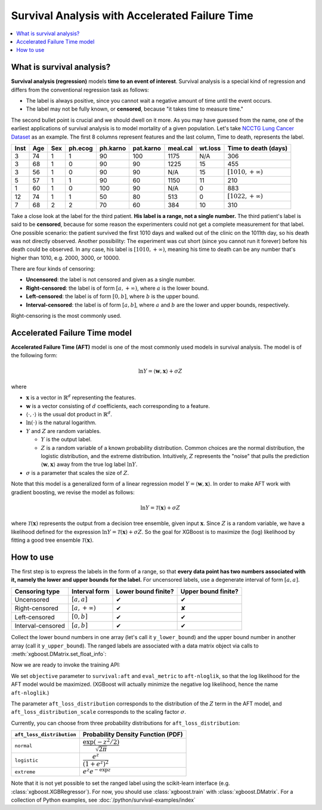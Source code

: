 ###############################################
Survival Analysis with Accelerated Failure Time
###############################################

.. contents::
  :local:
  :backlinks: none

**************************
What is survival analysis?
**************************

**Survival analysis (regression)** models **time to an event of interest**. Survival analysis is a special kind of regression and differs from the conventional regression task as follows:

* The label is always positive, since you cannot wait a negative amount of time until the event occurs.
* The label may not be fully known, or **censored**, because "it takes time to measure time."

The second bullet point is crucial and we should dwell on it more. As you may have guessed from the name, one of the earliest applications of survival analysis is to model mortality of a given population. Let's take `NCCTG Lung Cancer Dataset <https://stat.ethz.ch/R-manual/R-devel/library/survival/html/lung.html>`_ as an example. The first 8 columns represent features and the last column, Time to death, represents the label.

==== === === ======= ======== ========= ======== ======= ========================
Inst Age Sex ph.ecog ph.karno pat.karno meal.cal wt.loss **Time to death (days)**
==== === === ======= ======== ========= ======== ======= ========================
3    74  1   1       90       100       1175     N/A     306
3    68  1   0       90       90        1225     15      455
3    56  1   0       90       90        N/A      15      :math:`[1010, +\infty)`
5    57  1   1       90       60        1150     11      210
1    60  1   0       100      90        N/A      0       883
12   74  1   1       50       80        513      0       :math:`[1022, +\infty)`
7    68  2   2       70       60        384      10      310
==== === === ======= ======== ========= ======== ======= ========================

Take a close look at the label for the third patient. **His label is a range, not a single number.** The third patient's label is said to be **censored**, because for some reason the experimenters could not get a complete measurement for that label. One possible scenario: the patient survived the first 1010 days and walked out of the clinic on the 1011th day, so his death was not directly observed. Another possibility: The experiment was cut short (since you cannot run it forever) before his death could be observed. In any case, his label is :math:`[1010, +\infty)`, meaning his time to death can be any number that's higher than 1010, e.g. 2000, 3000, or 10000.

There are four kinds of censoring:

* **Uncensored**: the label is not censored and given as a single number.
* **Right-censored**: the label is of form :math:`[a, +\infty)`, where :math:`a` is the lower bound.
* **Left-censored**: the label is of form :math:`[0, b]`, where :math:`b` is the upper bound.
* **Interval-censored**: the label is of form :math:`[a, b]`, where :math:`a` and :math:`b` are the lower and upper bounds, respectively.

Right-censoring is the most commonly used.

******************************
Accelerated Failure Time model
******************************
**Accelerated Failure Time (AFT)** model is one of the most commonly used models in survival analysis. The model is of the following form:

.. math::

  \ln{Y} = \langle \mathbf{w}, \mathbf{x} \rangle + \sigma Z

where

* :math:`\mathbf{x}` is a vector in :math:`\mathbb{R}^d` representing the features.
* :math:`\mathbf{w}` is a vector consisting of :math:`d` coefficients, each corresponding to a feature.
* :math:`\langle \cdot, \cdot \rangle` is the usual dot product in :math:`\mathbb{R}^d`.
* :math:`\ln{(\cdot)}` is the natural logarithm.
* :math:`Y` and :math:`Z` are random variables.

  - :math:`Y` is the output label.
  - :math:`Z` is a random variable of a known probability distribution. Common choices are the normal distribution, the logistic distribution, and the extreme distribution. Intuitively, :math:`Z` represents the "noise" that pulls the prediction :math:`\langle \mathbf{w}, \mathbf{x} \rangle` away from the true log label :math:`\ln{Y}`.

* :math:`\sigma` is a parameter that scales the size of :math:`Z`.

Note that this model is a generalized form of a linear regression model :math:`Y = \langle \mathbf{w}, \mathbf{x} \rangle`. In order to make AFT work with gradient boosting, we revise the model as follows:

.. math::

  \ln{Y} = \mathcal{T}(\mathbf{x}) + \sigma Z

where :math:`\mathcal{T}(\mathbf{x})` represents the output from a decision tree ensemble, given input :math:`\mathbf{x}`. Since :math:`Z` is a random variable, we have a likelihood defined for the expression :math:`\ln{Y} = \mathcal{T}(\mathbf{x}) + \sigma Z`. So the goal for XGBoost is to maximize the (log) likelihood by fitting a good tree ensemble :math:`\mathcal{T}(\mathbf{x})`.

**********
How to use
**********
The first step is to express the labels in the form of a range, so that **every data point has two numbers associated with it, namely the lower and upper bounds for the label.** For uncensored labels, use a degenerate interval of form :math:`[a, a]`.

.. |tick| unicode:: U+2714
.. |cross| unicode:: U+2718

================= ==================== =================== ===================
Censoring type    Interval form        Lower bound finite? Upper bound finite?
================= ==================== =================== ===================
Uncensored        :math:`[a, a]`       |tick|              |tick|
Right-censored    :math:`[a, +\infty)` |tick|              |cross|
Left-censored     :math:`[0, b]`       |tick|              |tick|
Interval-censored :math:`[a, b]`       |tick|              |tick|
================= ==================== =================== ===================

Collect the lower bound numbers in one array (let's call it ``y_lower_bound``) and the upper bound number in another array (call it ``y_upper_bound``). The ranged labels are associated with a data matrix object via calls to :meth:`xgboost.DMatrix.set_float_info`:

.. code-block:: python
  :caption: Python

  import numpy as np
  import xgboost as xgb

  # 4-by-2 Data matrix
  X = np.array([[1, -1], [-1, 1], [0, 1], [1, 0]])
  dtrain = xgb.DMatrix(X)

  # Associate ranged labels with the data matrix.
  # This example shows each kind of censored labels.
  #                         uncensored    right     left  interval
  y_lower_bound = np.array([      2.0,     3.0,     0.0,     4.0])
  y_upper_bound = np.array([      2.0, +np.inf,     4.0,     5.0])
  dtrain.set_float_info('label_lower_bound', y_lower_bound)
  dtrain.set_float_info('label_upper_bound', y_upper_bound)

.. code-block:: r
  :caption: R

  library(xgboost)

  # 4-by-2 Data matrix
  X <- matrix(c(1., -1., -1., 1., 0., 1., 1., 0.),
              nrow=4, ncol=2, byrow=TRUE)
  dtrain <- xgb.DMatrix(X)

  # Associate ranged labels with the data matrix.
  # This example shows each kind of censored labels.
  #                   uncensored  right  left  interval
  y_lower_bound <- c(        2.,    3.,   0.,       4.)
  y_upper_bound <- c(        2.,  +Inf,   4.,       5.)
  setinfo(dtrain, 'label_lower_bound', y_lower_bound)
  setinfo(dtrain, 'label_upper_bound', y_upper_bound)

Now we are ready to invoke the training API:

.. code-block:: python
  :caption: Python

  params = {'objective': 'survival:aft',
            'eval_metric': 'aft-nloglik',
            'aft_loss_distribution': 'normal',
            'aft_loss_distribution_scale': 1.20,
            'tree_method': 'hist', 'learning_rate': 0.05, 'max_depth': 2}
  bst = xgb.train(params, dtrain, num_boost_round=5,
                  evals=[(dtrain, 'train')])

.. code-block:: r
  :caption: R

  params <- list(objective='survival:aft',
                 eval_metric='aft-nloglik',
                 aft_loss_distribution='normal',
                 aft_loss_distribution_scale=1.20,
                 tree_method='hist',
                 learning_rate=0.05,
                 max_depth=2)
  watchlist <- list(train = dtrain)
  bst <- xgb.train(params, dtrain, nrounds=5, watchlist)

We set ``objective`` parameter to ``survival:aft`` and ``eval_metric`` to ``aft-nloglik``, so that the log likelihood for the AFT model would be maximized. (XGBoost will actually minimize the negative log likelihood, hence the name ``aft-nloglik``.)

The parameter ``aft_loss_distribution`` corresponds to the distribution of the :math:`Z` term in the AFT model, and ``aft_loss_distribution_scale`` corresponds to the scaling factor :math:`\sigma`.

Currently, you can choose from three probability distributions for ``aft_loss_distribution``:

========================= ===========================================
``aft_loss_distribution`` Probability Density Function (PDF)
========================= ===========================================
``normal``                :math:`\dfrac{\exp{(-z^2/2)}}{\sqrt{2\pi}}`
``logistic``              :math:`\dfrac{e^z}{(1+e^z)^2}`
``extreme``               :math:`e^z e^{-\exp{z}}`
========================= ===========================================

Note that it is not yet possible to set the ranged label using the scikit-learn interface (e.g. :class:`xgboost.XGBRegressor`). For now, you should use :class:`xgboost.train` with :class:`xgboost.DMatrix`. For a collection of Python examples, see :doc:`/python/survival-examples/index`
